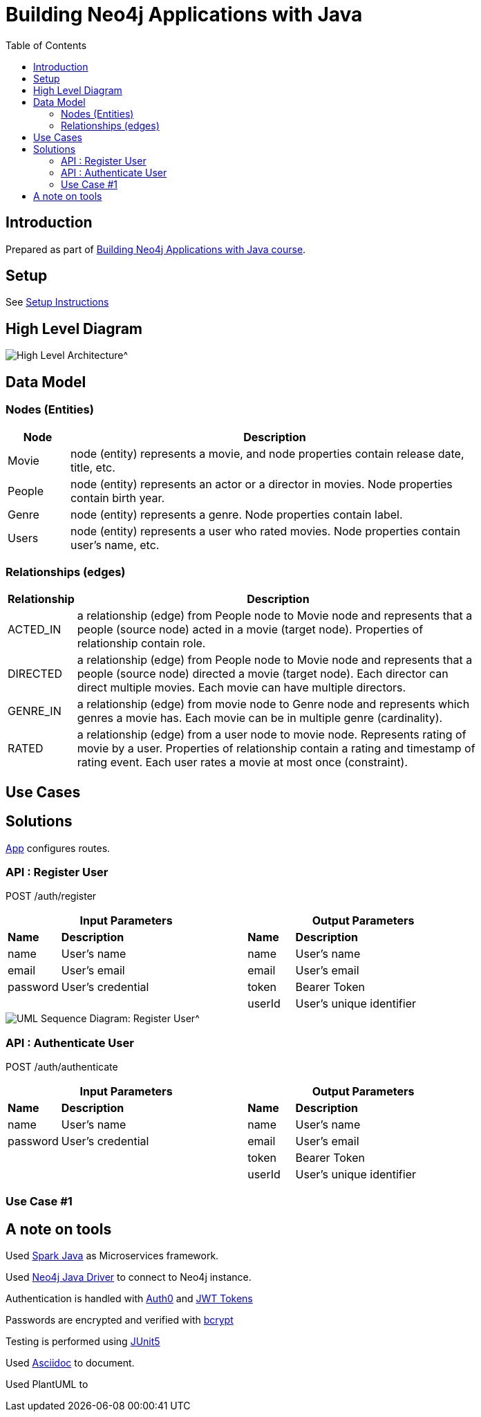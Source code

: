 :toc:

= Building Neo4j Applications with Java

== Introduction

Prepared as part of link:https://graphacademy.neo4j.com/courses/app-java/[Building Neo4j Applications with Java course^].

== Setup
See link:./setup.adoc[Setup Instructions^]

== High Level Diagram

image::./docs/img/HighLevelArchitectureDiagram.png[High Level Architecture^]

== Data Model

=== Nodes (Entities)

[width="80%",cols="3,20",options="header"]
|=========================================================
|Node |Description
|Movie  | node (entity) represents a movie, and node properties contain release date, title, etc.
|People | node (entity) represents an actor or a director in movies. Node properties contain birth year.
|Genre  | node (entity) represents a genre. Node properties contain label.
|Users  | node (entity) represents a user who rated movies. Node properties contain user's name, etc.
|=========================================================

=== Relationships (edges)

[width="80%",cols="3,20",options="header"]
|=========================================================
|Relationship |Description
|ACTED_IN  | a relationship (edge) from People node to Movie node and represents that a people (source node) acted in a movie (target node).
Properties of relationship contain role.
|DIRECTED | a relationship (edge) from People node to Movie node and represents that a people (source node) directed a movie (target node).
Each director can direct multiple movies.
Each movie can have multiple directors.
|GENRE_IN  | a relationship (edge) from movie node to Genre node and represents which genres a movie has.
Each movie can be in multiple genre (cardinality).
|RATED  | a relationship (edge) from a user node to movie node. Represents rating of movie by a user.
Properties of relationship contain a rating and timestamp of rating event.
Each user rates a movie at most once (constraint).
|=========================================================

== Use Cases


== Solutions

link:./src/main/java/neoflix/NeoflixApp.java[App] configures routes.

=== API : Register User

POST /auth/register

[width="80%",cols="10,40,10,40",options="header"]
|=========================================================
2+| Input Parameters         2+| Output Parameters
| *Name* | *Description*       | *Name* | *Description*
| name   | User's name         | name   | User's name
| email  | User's email        | email  | User's email
| password | User's credential | token  | Bearer Token
|          |                   | userId | User's unique identifier
|=========================================================


image::./docs/img/register-user-Register_User.png[UML Sequence Diagram: Register User^]


=== API : Authenticate User

POST /auth/authenticate

[width="80%",cols="10,40,10,40",options="header"]
|=========================================================
2+| Input Parameters         2+| Output Parameters
| *Name*   | *Description*     | *Name* | *Description*
| name     | User's name       | name   | User's name
| password | User's credential | email  | User's email
|          |                   | token  | Bearer Token
|          |                   | userId | User's unique identifier
|=========================================================

=== Use Case #1


== A note on tools
Used link:https://sparkjava.com/[Spark Java^] as Microservices framework.

Used link:https://neo4j.com/developer/java[Neo4j Java Driver^] to connect to Neo4j instance.

Authentication is handled with link:https://github.com/auth0/auth0-java[Auth0^] and link:https://jwt.io/[JWT Tokens^]

Passwords are encrypted and verified with link:https://javadoc.io/doc/at.favre.lib/bcrypt/latest/index.html[bcrypt^]

Testing is performed using link:https://junit.org/junit5/[JUnit5^]

Used link:https://asciidoc-py.github.io/index.html[Asciidoc^] to document.

Used PlantUML to

